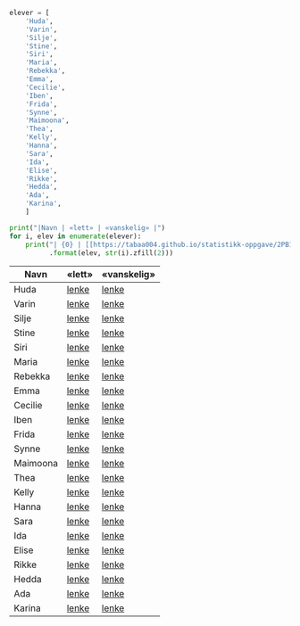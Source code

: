 #+BEGIN_SRC python :session :results output org
elever = [
    'Huda',
    'Varin',
    'Silje',
    'Stine',
    'Siri',
    'Maria',
    'Rebekka',
    'Emma',
    'Cecilie',
    'Iben',
    'Frida',
    'Synne',
    'Maimoona',
    'Thea',
    'Kelly',
    'Hanna',
    'Sara',
    'Ida',
    'Elise',
    'Rikke',
    'Hedda',
    'Ada',
    'Karina',
    ]

print("|Navn | «lett» | «vanskelig» |")
for i, elev in enumerate(elever):
    print("| {0} | [[https://tabaa004.github.io/statistikk-oppgave/2PB1-{1}-a][lenke]] | [[https://tabaa004.github.io/statistikk-oppgave/2PB1-{1}-b][lenke]] |"
          .format(elev, str(i).zfill(2)))
#+END_SRC


| Navn     | «lett» | «vanskelig» |
|----------+--------+-------------|
| Huda     | [[https://tabaa004.github.io/statistikk-oppgave/2PB1-00-a][lenke]]  | [[https://tabaa004.github.io/statistikk-oppgave/2PB1-00-b][lenke]]       |
| Varin    | [[https://tabaa004.github.io/statistikk-oppgave/2PB1-01-a][lenke]]  | [[https://tabaa004.github.io/statistikk-oppgave/2PB1-01-b][lenke]]       |
| Silje    | [[https://tabaa004.github.io/statistikk-oppgave/2PB1-02-a][lenke]]  | [[https://tabaa004.github.io/statistikk-oppgave/2PB1-02-b][lenke]]       |
| Stine    | [[https://tabaa004.github.io/statistikk-oppgave/2PB1-03-a][lenke]]  | [[https://tabaa004.github.io/statistikk-oppgave/2PB1-03-b][lenke]]       |
| Siri     | [[https://tabaa004.github.io/statistikk-oppgave/2PB1-04-a][lenke]]  | [[https://tabaa004.github.io/statistikk-oppgave/2PB1-04-b][lenke]]       |
| Maria    | [[https://tabaa004.github.io/statistikk-oppgave/2PB1-05-a][lenke]]  | [[https://tabaa004.github.io/statistikk-oppgave/2PB1-05-b][lenke]]       |
| Rebekka  | [[https://tabaa004.github.io/statistikk-oppgave/2PB1-06-a][lenke]]  | [[https://tabaa004.github.io/statistikk-oppgave/2PB1-06-b][lenke]]       |
| Emma     | [[https://tabaa004.github.io/statistikk-oppgave/2PB1-07-a][lenke]]  | [[https://tabaa004.github.io/statistikk-oppgave/2PB1-07-b][lenke]]       |
| Cecilie  | [[https://tabaa004.github.io/statistikk-oppgave/2PB1-08-a][lenke]]  | [[https://tabaa004.github.io/statistikk-oppgave/2PB1-08-b][lenke]]       |
| Iben     | [[https://tabaa004.github.io/statistikk-oppgave/2PB1-09-a][lenke]]  | [[https://tabaa004.github.io/statistikk-oppgave/2PB1-09-b][lenke]]       |
| Frida    | [[https://tabaa004.github.io/statistikk-oppgave/2PB1-10-a][lenke]]  | [[https://tabaa004.github.io/statistikk-oppgave/2PB1-10-b][lenke]]       |
| Synne    | [[https://tabaa004.github.io/statistikk-oppgave/2PB1-11-a][lenke]]  | [[https://tabaa004.github.io/statistikk-oppgave/2PB1-11-b][lenke]]       |
| Maimoona | [[https://tabaa004.github.io/statistikk-oppgave/2PB1-12-a][lenke]]  | [[https://tabaa004.github.io/statistikk-oppgave/2PB1-12-b][lenke]]       |
| Thea     | [[https://tabaa004.github.io/statistikk-oppgave/2PB1-13-a][lenke]]  | [[https://tabaa004.github.io/statistikk-oppgave/2PB1-13-b][lenke]]       |
| Kelly    | [[https://tabaa004.github.io/statistikk-oppgave/2PB1-14-a][lenke]]  | [[https://tabaa004.github.io/statistikk-oppgave/2PB1-14-b][lenke]]       |
| Hanna    | [[https://tabaa004.github.io/statistikk-oppgave/2PB1-15-a][lenke]]  | [[https://tabaa004.github.io/statistikk-oppgave/2PB1-15-b][lenke]]       |
| Sara     | [[https://tabaa004.github.io/statistikk-oppgave/2PB1-16-a][lenke]]  | [[https://tabaa004.github.io/statistikk-oppgave/2PB1-16-b][lenke]]       |
| Ida      | [[https://tabaa004.github.io/statistikk-oppgave/2PB1-17-a][lenke]]  | [[https://tabaa004.github.io/statistikk-oppgave/2PB1-17-b][lenke]]       |
| Elise    | [[https://tabaa004.github.io/statistikk-oppgave/2PB1-18-a][lenke]]  | [[https://tabaa004.github.io/statistikk-oppgave/2PB1-18-b][lenke]]       |
| Rikke    | [[https://tabaa004.github.io/statistikk-oppgave/2PB1-19-a][lenke]]  | [[https://tabaa004.github.io/statistikk-oppgave/2PB1-19-b][lenke]]       |
| Hedda    | [[https://tabaa004.github.io/statistikk-oppgave/2PB1-20-a][lenke]]  | [[https://tabaa004.github.io/statistikk-oppgave/2PB1-20-b][lenke]]       |
| Ada      | [[https://tabaa004.github.io/statistikk-oppgave/2PB1-21-a][lenke]]  | [[https://tabaa004.github.io/statistikk-oppgave/2PB1-21-b][lenke]]       |
| Karina   | [[https://tabaa004.github.io/statistikk-oppgave/2PB1-22-a][lenke]]  | [[https://tabaa004.github.io/statistikk-oppgave/2PB1-22-b][lenke]]       |
